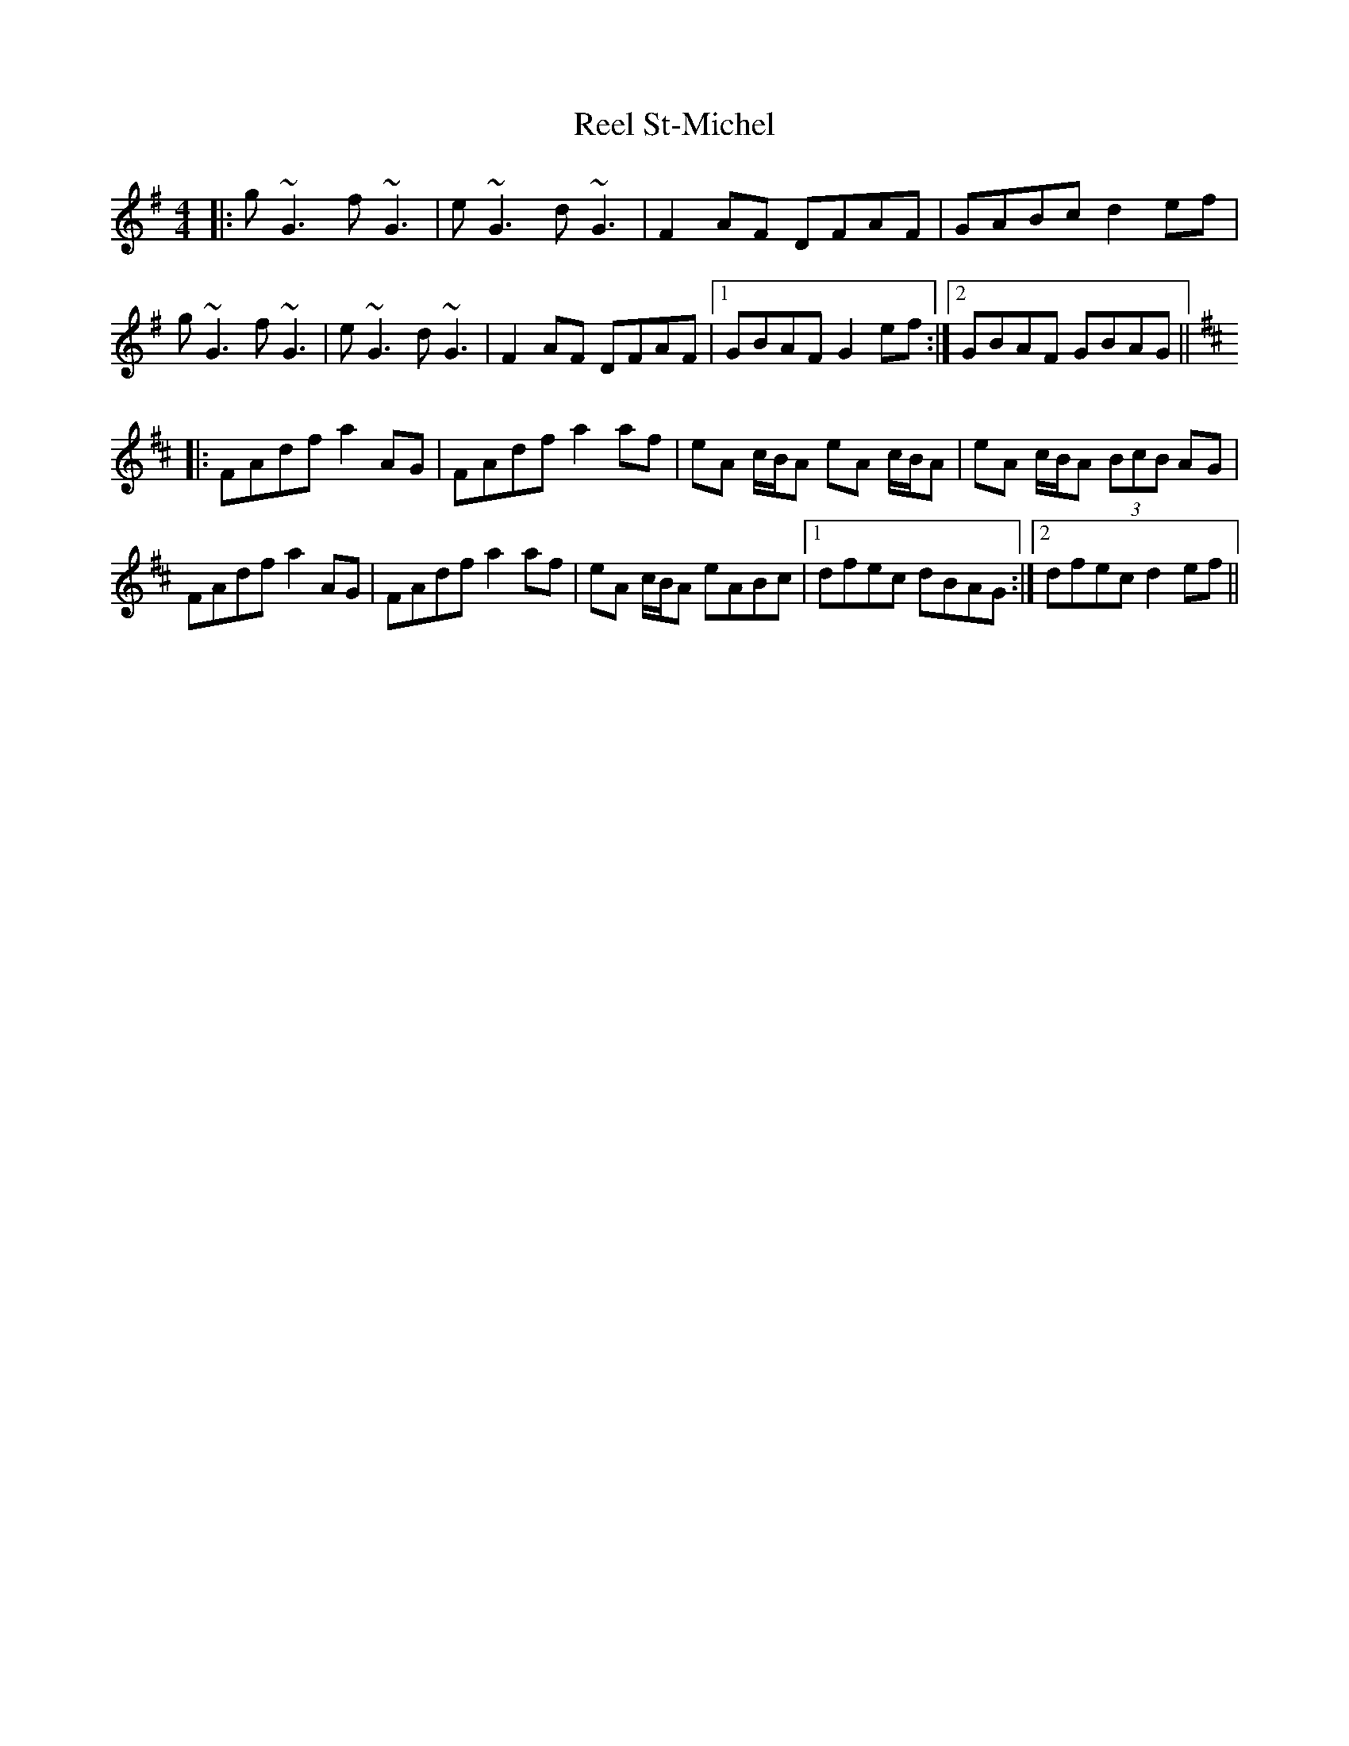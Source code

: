 X: 34219
T: Reel St-Michel
R: reel
M: 4/4
K: Gmajor
|:g~G3 f~G3|e~G3 d~G3|F2AF DFAF|GABc d2ef|
g~G3 f~G3|e~G3 d~G3|F2AF DFAF|1 GBAF G2ef:|2 GBAF GBAG||
K:Dmaj
|:FAdf a2AG|FAdf a2af|eA c/B/A eA c/B/A|eA c/B/A (3BcB AG|
FAdf a2AG|FAdf a2af|eA c/B/A eABc|1 dfec dBAG:|2 dfec d2ef||

